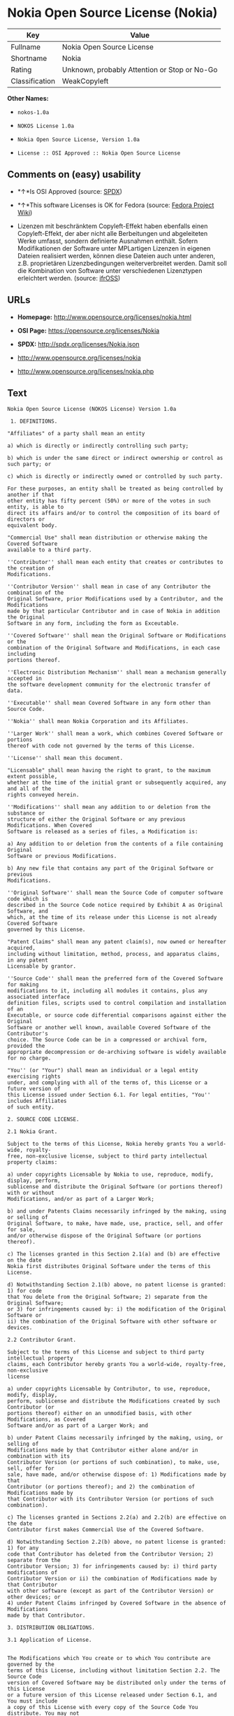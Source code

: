 * Nokia Open Source License (Nokia)

| Key              | Value                                          |
|------------------+------------------------------------------------|
| Fullname         | Nokia Open Source License                      |
| Shortname        | Nokia                                          |
| Rating           | Unknown, probably Attention or Stop or No-Go   |
| Classification   | WeakCopyleft                                   |

*Other Names:*

- =nokos-1.0a=

- =NOKOS License 1.0a=

- =Nokia Open Source License, Version 1.0a=

- =License :: OSI Approved :: Nokia Open Source License=

** Comments on (easy) usability

- *↑*Is OSI Approved (source:
  [[https://spdx.org/licenses/Nokia.html][SPDX]])

- *↑*This software Licenses is OK for Fedora (source:
  [[https://fedoraproject.org/wiki/Licensing:Main?rd=Licensing][Fedora
  Project Wiki]])

- Lizenzen mit beschränktem Copyleft-Effekt haben ebenfalls einen
  Copyleft-Effekt, der aber nicht alle Berbeitungen und abgeleiteten
  Werke umfasst, sondern definierte Ausnahmen enthält. Sofern
  Modifikationen der Software unter MPLartigen Lizenzen in eigenen
  Dateien realisiert werden, können diese Dateien auch unter anderen,
  z.B. proprietären Lizenzbedingungen weiterverbreitet werden. Damit
  soll die Kombination von Software unter verschiedenen Lizenztypen
  erleichtert werden. (source:
  [[https://ifross.github.io/ifrOSS/Lizenzcenter][ifrOSS]])

** URLs

- *Homepage:* http://www.opensource.org/licenses/nokia.html

- *OSI Page:* https://opensource.org/licenses/Nokia

- *SPDX:* http://spdx.org/licenses/Nokia.json

- http://www.opensource.org/licenses/nokia

- http://www.opensource.org/licenses/nokia.php

** Text

#+BEGIN_EXAMPLE
    Nokia Open Source License (NOKOS License) Version 1.0a

     1. DEFINITIONS.

    "Affiliates" of a party shall mean an entity

    a) which is directly or indirectly controlling such party;

    b) which is under the same direct or indirect ownership or control as such party; or

    c) which is directly or indirectly owned or controlled by such party.

    For these purposes, an entity shall be treated as being controlled by another if that
    other entity has fifty percent (50%) or more of the votes in such entity, is able to
    direct its affairs and/or to control the composition of its board of directors or
    equivalent body.

    "Commercial Use" shall mean distribution or otherwise making the Covered Software
    available to a third party.

    ''Contributor'' shall mean each entity that creates or contributes to the creation of
    Modifications.

    ''Contributor Version'' shall mean in case of any Contributor the combination of the
    Original Software, prior Modifications used by a Contributor, and the Modifications
    made by that particular Contributor and in case of Nokia in addition the Original
    Software in any form, including the form as Exceutable.

    ''Covered Software'' shall mean the Original Software or Modifications or the
    combination of the Original Software and Modifications, in each case including
    portions thereof.

    ''Electronic Distribution Mechanism'' shall mean a mechanism generally accepted in
    the software development community for the electronic transfer of data.

    ''Executable'' shall mean Covered Software in any form other than Source Code.

    ''Nokia'' shall mean Nokia Corporation and its Affiliates.

    ''Larger Work'' shall mean a work, which combines Covered Software or portions
    thereof with code not governed by the terms of this License.

    ''License'' shall mean this document.

    "Licensable" shall mean having the right to grant, to the maximum extent possible,
    whether at the time of the initial grant or subsequently acquired, any and all of the
    rights conveyed herein.

    ''Modifications'' shall mean any addition to or deletion from the substance or
    structure of either the Original Software or any previous Modifications. When Covered
    Software is released as a series of files, a Modification is:

    a) Any addition to or deletion from the contents of a file containing Original
    Software or previous Modifications.

    b) Any new file that contains any part of the Original Software or previous
    Modifications.

    ''Original Software'' shall mean the Source Code of computer software code which is
    described in the Source Code notice required by Exhibit A as Original Software, and
    which, at the time of its release under this License is not already Covered Software
    governed by this License.

    "Patent Claims" shall mean any patent claim(s), now owned or hereafter acquired,
    including without limitation, method, process, and apparatus claims, in any patent
    Licensable by grantor.

    ''Source Code'' shall mean the preferred form of the Covered Software for making
    modifications to it, including all modules it contains, plus any associated interface
    definition files, scripts used to control compilation and installation of an
    Executable, or source code differential comparisons against either the Original
    Software or another well known, available Covered Software of the Contributor's
    choice. The Source Code can be in a compressed or archival form, provided the
    appropriate decompression or de-archiving software is widely available for no charge.

    "You'' (or "Your") shall mean an individual or a legal entity exercising rights
    under, and complying with all of the terms of, this License or a future version of
    this License issued under Section 6.1. For legal entities, "You'' includes Affiliates
    of such entity.

    2. SOURCE CODE LICENSE.

    2.1 Nokia Grant.

    Subject to the terms of this License, Nokia hereby grants You a world-wide, royalty-
    free, non-exclusive license, subject to third party intellectual property claims:

    a) under copyrights Licensable by Nokia to use, reproduce, modify, display, perform,
    sublicense and distribute the Original Software (or portions thereof) with or without
    Modifications, and/or as part of a Larger Work;

    b) and under Patents Claims necessarily infringed by the making, using or selling of
    Original Software, to make, have made, use, practice, sell, and offer for sale,
    and/or otherwise dispose of the Original Software (or portions thereof).

    c) The licenses granted in this Section 2.1(a) and (b) are effective on the date
    Nokia first distributes Original Software under the terms of this License.

    d) Notwithstanding Section 2.1(b) above, no patent license is granted: 1) for code
    that You delete from the Original Software; 2) separate from the Original Software;
    or 3) for infringements caused by: i) the modification of the Original Software or
    ii) the combination of the Original Software with other software or devices.

    2.2 Contributor Grant.

    Subject to the terms of this License and subject to third party intellectual property
    claims, each Contributor hereby grants You a world-wide, royalty-free, non-exclusive
    license

    a) under copyrights Licensable by Contributor, to use, reproduce, modify, display,
    perform, sublicense and distribute the Modifications created by such Contributor (or
    portions thereof) either on an unmodified basis, with other Modifications, as Covered
    Software and/or as part of a Larger Work; and

    b) under Patent Claims necessarily infringed by the making, using, or selling of
    Modifications made by that Contributor either alone and/or in combination with its
    Contributor Version (or portions of such combination), to make, use, sell, offer for
    sale, have made, and/or otherwise dispose of: 1) Modifications made by that
    Contributor (or portions thereof); and 2) the combination of Modifications made by
    that Contributor with its Contributor Version (or portions of such combination).

    c) The licenses granted in Sections 2.2(a) and 2.2(b) are effective on the date
    Contributor first makes Commercial Use of the Covered Software.

    d) Notwithstanding Section 2.2(b) above, no patent license is granted: 1) for any
    code that Contributor has deleted from the Contributor Version; 2) separate from the
    Contributor Version; 3) for infringements caused by: i) third party modifications of
    Contributor Version or ii) the combination of Modifications made by that Contributor
    with other software (except as part of the Contributor Version) or other devices; or
    4) under Patent Claims infringed by Covered Software in the absence of Modifications
    made by that Contributor.

    3. DISTRIBUTION OBLIGATIONS.

    3.1 Application of License.


    The Modifications which You create or to which You contribute are governed by the
    terms of this License, including without limitation Section 2.2. The Source Code
    version of Covered Software may be distributed only under the terms of this License
    or a future version of this License released under Section 6.1, and You must include
    a copy of this License with every copy of the Source Code You distribute. You may not
    offer or impose any terms on any Source Code version that alters or restricts the
    applicable version of this License or the recipients' rights hereunder. However, You
    may include an additional document offering the additional rights described in
    Section 3.5.

    3.2 Availability of Source Code.

    Any Modification which You create or to which You contribute must be made available
    in Source Code form under the terms of this License either on the same media as an
    Executable version or via an accepted Electronic Distribution Mechanism to anyone to
    whom you made an Executable version available; and if made available via Electronic
    Distribution Mechanism, must remain available for at least twelve (12) months after
    the date it initially became available, or at least six (6) months after a subsequent
    version of that particular Modification has been made available to such recipients.
    You are responsible for ensuring that the Source Code version remains available even
    if the Electronic Distribution Mechanism is maintained by a third party.

    3.3 Description of Modifications.

    You must cause all Covered Software to which You contribute to contain a file
    documenting the changes You made to create that Covered Software and the date of any
    change. You must include a prominent statement that the Modification is derived,
    directly or indirectly, from Original Software provided by Nokia and including the
    name of Nokia in (a) the Source Code, and (b) in any notice in an Executable version
    or related documentation in which You describe the origin or ownership of the Covered
    Software.

    3.4  Intellectual Property Matters

    (a) Third Party Claims.

    If Contributor has knowledge that a license under a third party's intellectual
    property rights is required to exercise the rights granted by such Contributor under
    Sections 2.1 or 2.2, Contributor must include a text file with the Source Code
    distribution titled "LEGAL'' which describes the claim and the party making the claim
    in sufficient detail that a recipient will know whom to contact. If Contributor
    obtains such knowledge after the Modification is made available as described in
    Section 3.2, Contributor shall promptly modify the LEGAL file in all copies
    Contributor makes available thereafter and shall take other steps (such as notifying
    appropriate mailing lists or newsgroups) reasonably calculated to inform those who
    received the Covered Software that new knowledge has been obtained.

    (b) Contributor APIs.

    If Contributor's Modifications include an application programming interface and
    Contributor has knowledge of patent licenses which are reasonably necessary to
    implement that API, Contributor must also include this information in the LEGAL file.

    (c) Representations.

    Contributor represents that, except as disclosed pursuant to Section 3.4(a) above,
    Contributor believes that Contributor's Modifications are Contributor's original
    creation(s) and/or Contributor has sufficient rights to grant the rights conveyed by
    this License.

    3.5 Required Notices.

    You must duplicate the notice in Exhibit A in each file of the Source Code. If it is
    not possible to put such notice in a particular Source Code file due to its
    structure, then You must include such notice in a location (such as a relevant
    directory) where a user would be likely to look for such a notice. If You created one
    or more Modification(s) You may add your name as a Contributor to the notice
    described in Exhibit A. You must also duplicate this License in any documentation for
    the Source Code where You describe recipients' rights or ownership rights relating to
    Covered Software. You may choose to offer, and to charge a fee for, warranty,
    support, indemnity or liability obligations to one or more recipients of Covered
    Software. However, You may do so only on Your own behalf, and not on behalf of Nokia
    or any Contributor. You must make it absolutely clear that any such warranty,
    support, indemnity or liability obligation is offered by You alone, and You hereby
    agree to indemnify Nokia and every Contributor for any liability incurred by Nokia or
    such Contributor as a result of warranty, support, indemnity or liability terms You
    offer.

    3.6 Distribution of Executable Versions.

    You may distribute Covered Software in Executable form only if the requirements of
    Section 3.1-3.5 have been met for that Covered Software, and if You include a notice
    stating that the Source Code version of the Covered Software is available under the
    terms of this License, including a description of how and where You have fulfilled
    the obligations of Section 3.2. The notice must be conspicuously included in any
    notice in an Executable version, related documentation or collateral in which You
    describe recipients' rights relating to the Covered Software. You may distribute the
    Executable version of Covered Software or ownership rights under a license of Your
    choice, which may contain terms different from this License, provided that You are in
    compliance with the terms of this License and that the license for the Executable
    version does not attempt to limit or alter the recipient's rights in the Source Code
    version from the rights set forth in this License. If You distribute the Executable
    version under a different license You must make it absolutely clear that any terms
    which differ from this License are offered by You alone, not by Nokia or any
    Contributor. You hereby agree to indemnify Nokia and every Contributor for any
    liability incurred by Nokia or such Contributor as a result of any such terms You
    offer.

    3.7 Larger Works.

    You may create a Larger Work by combining Covered Software with other software not
    governed by the terms of this License and distribute the Larger Work as a single
    product. In such a case, You must make sure the requirements of this License are
    fulfilled for the Covered Software.

    4. INABILITY TO COMPLY DUE TO STATUTE OR REGULATION.

    If it is impossible for You to comply with any of the terms of this License with
    respect to some or all of the Covered Software due to statute, judicial order, or
    regulation then You must: (a) comply with the terms of this License to the maximum
    extent possible; and (b) describe the limitations and the code they affect. Such
    description must be included in the LEGAL file described in Section 3.4 and must be
    included with all distributions of the Source Code.

    Except to the extent prohibited by statute or regulation, such description must be
    sufficiently detailed for a recipient of ordinary skill to be able to understand it.

    5. APPLICATION OF THIS LICENSE.

    This License applies to code to which Nokia has attached the notice in Exhibit A and
    to related Covered Software.

    6. VERSIONS OF THE LICENSE.


    6.1 New Versions.

    Nokia may publish revised and/or new versions of the License from time to time. Each
    version will be given a distinguishing version number.

    6.2 Effect of New Versions.

    Once Covered Software has been published under a particular version of the License,
    You may always continue to use it under the terms of that version. You may also
    choose to use such Covered Software under the terms of any subsequent version of the
    License published by Nokia. No one other than Nokia has the right to modify the terms
    applicable to Covered Software created under this License.

    7. DISCLAIMER OF WARRANTY.

    COVERED SOFTWARE IS PROVIDED UNDER THIS LICENSE ON AN "AS IS'' BASIS, WITHOUT
    WARRANTY OF ANY KIND, EITHER EXPRESSED OR IMPLIED, INCLUDING, WITHOUT LIMITATION,
    WARRANTIES THAT THE COVERED SOFTWARE IS FREE OF DEFECTS, MERCHANTABLE, FIT FOR A
    PARTICULAR PURPOSE OR NON-INFRINGING. THE ENTIRE RISK AS TO THE QUALITY AND
    PERFORMANCE OF THE COVERED SOFTWARE IS WITH YOU. SHOULD ANY COVERED SOFTWARE PROVE
    DEFECTIVE IN ANY RESPECT, YOU (NOT NOKIA, ITS LICENSORS OR AFFILIATES OR ANY OTHER
    CONTRIBUTOR) ASSUME THE COST OF ANY NECESSARY SERVICING, REPAIR OR CORRECTION. THIS
    DISCLAIMER OF  WARRANTY CONSTITUTES AN ESSENTIAL PART OF THIS LICENSE. NO USE OF ANY
    COVERED SOFTWARE IS AUTHORIZED HEREUNDER EXCEPT UNDER THIS DISCLAIMER.

    8. TERMINATION.

    8.1 This License and the rights granted hereunder will terminate automatically if You
    fail to comply with terms herein and fail to cure such breach within 30 days of
    becoming aware of the breach. All sublicenses to the Covered Software which are
    properly granted shall survive any termination of this License. Provisions which, by
    their nature, must remain in effect beyond the termination of this License shall
    survive.

    8.2 If You initiate litigation by asserting a patent infringement claim (excluding
    declatory judgment actions) against Nokia or a Contributor (Nokia or Contributor
    against whom You file such action is referred to as "Participant") alleging that:

    a) such Participant's Contributor Version directly or indirectly infringes any
    patent, then any and all rights granted by such Participant to You under Sections 2.1
    and/or 2.2 of this License shall, upon 60 days notice from Participant terminate
    prospectively, unless if within 60 days after receipt of notice You either: (i) agree
    in writing to pay Participant a mutually agreeable reasonable royalty for Your past
    and future use of Modifications made by such Participant, or (ii) withdraw Your
    litigation claim with respect to the Contributor Version against such Participant. If
    within 60 days of notice, a reasonable royalty and payment arrangement are not
    mutually agreed upon in writing by the parties or the litigation claim is not
    withdrawn, the rights granted by Participant to You under Sections 2.1 and/or 2.2
    automatically terminate at the expiration of the 60 day notice period specified
    above.

    b) any software, hardware, or device, other than such Participant's Contributor
    Version, directly or indirectly infringes any patent, then any rights granted to You
    by such Participant under Sections 2.1(b) and 2.2(b) are revoked effective as of the
    date You first made, used, sold, distributed, or had made, Modifications made by that
    Participant.

    8.3 If You assert a patent infringement claim against Participant alleging that such
    Participant's Contributor Version directly or indirectly infringes any patent where
    such claim is resolved (such as by license or settlement) prior to the initiation of
    patent infringement litigation, then the reasonable value of the licenses granted by
    such Participant under Sections 2.1 or 2.2 shall be taken into account in determining
    the amount or value of any payment or license.

    8.4 In the event of termination under Sections 8.1 or 8.2 above, all end user license
    agreements (excluding distributors and resellers) which have been validly granted by
    You or any distributor hereunder prior to termination shall survive termination.

    9. LIMITATION OF LIABILITY.

    UNDER NO CIRCUMSTANCES AND UNDER NO LEGAL THEORY, WHETHER TORT (INCLUDING
    NEGLIGENCE), CONTRACT, OR OTHERWISE, SHALL YOU, NOKIA, ANY OTHER CONTRIBUTOR, OR ANY
    DISTRIBUTOR OF COVERED SOFTWARE, OR ANY SUPPLIER OF ANY OF SUCH PARTIES, BE LIABLE TO
    ANY PERSON FOR ANY INDIRECT, SPECIAL, INCIDENTAL, OR CONSEQUENTIAL DAMAGES OF ANY
    CHARACTER INCLUDING, WITHOUT LIMITATION, DAMAGES FOR LOSS OF GOODWILL, WORK STOPPAGE,
    COMPUTER FAILURE OR MALFUNCTION, OR ANY AND ALL OTHER COMMERCIAL DAMAGES OR LOSSES,
    EVEN IF SUCH PARTY SHALL HAVE BEEN INFORMED OF THE POSSIBILITY OF SUCH DAMAGES. THIS
    LIMITATION OF LIABILITY SHALL NOT APPLY TO LIABILITY FOR DEATH OR PERSONAL INJURY
    RESULTING FROM SUCH PARTY'S NEGLIGENCE TO THE EXTENT APPLICABLE LAW PROHIBITS SUCH
    LIMITATION. SOME JURISDICTIONS DO NOT ALLOW THE EXCLUSION OR LIMITATION OF INCIDENTAL
    OR CONSEQUENTIAL DAMAGES, BUT MAY ALLOW LIABILITY TO BE LIMITED; IN SUCH CASES, A
    PARTY's, ITS EMPLOYEES, LICENSORS OR AFFILIATES' LIABILITY SHALL BE LIMITED TO U.S.
    $50. Nothing contained in this License shall prejudice the statutory rights of any
    party dealing as a consumer.

    10. MISCELLANEOUS.

    This License represents the complete agreement concerning subject matter hereof. All
    rights in the Covered Software not expressly granted under this License are reserved.
    Nothing in this License shall grant You any rights to use any of the trademarks of
    Nokia or any of its Affiliates, even if any of such trademarks are included in any
    part of Covered Software and/or documentation to it.

    This License is governed by the laws of Finland excluding its conflict-of-law
    provisions. All disputes arising from or relating to this Agreement shall be settled
    by a single arbitrator appointed by the Central Chamber of Commerce of Finland. The
    arbitration procedure shall take place in Helsinki, Finland in the English language.
    If any part of this Agreement is found void and unenforceable, it will not affect the
    validity of the balance of the Agreement, which shall remain valid and enforceable
    according to its terms.

    11. RESPONSIBILITY FOR CLAIMS.

    As between Nokia and the Contributors, each party is responsible for claims and
    damages arising, directly or indirectly, out of its utilization of rights under this
    License and You agree to work with Nokia and Contributors to distribute such
    responsibility on an equitable basis. Nothing herein is intended or shall be deemed
    to constitute any admission of liability.

     

    EXHIBIT A

    The contents of this file are subject to the NOKOS License Version 1.0 (the
    "License"); you may not use this file except in compliance with the License.

    Software distributed under the License is distributed on an "AS IS" basis, WITHOUT
    WARRANTY OF  ANY KIND, either express or implied. See the License for the specific
    language governing rights and limitations under the License.

    The Original Software is
     .

    Copyright © <year> Nokia and others. All Rights Reserved.
#+END_EXAMPLE

--------------

** Raw Data

#+BEGIN_EXAMPLE
    {
        "__impliedNames": [
            "Nokia",
            "Nokia Open Source License",
            "nokos-1.0a",
            "NOKOS License 1.0a",
            "Nokia Open Source License, Version 1.0a",
            "License :: OSI Approved :: Nokia Open Source License"
        ],
        "__impliedId": "Nokia",
        "facts": {
            "Open Knowledge International": {
                "is_generic": null,
                "status": "active",
                "domain_software": true,
                "url": "https://opensource.org/licenses/Nokia",
                "maintainer": "",
                "od_conformance": "not reviewed",
                "_sourceURL": "https://github.com/okfn/licenses/blob/master/licenses.csv",
                "domain_data": false,
                "osd_conformance": "approved",
                "id": "Nokia",
                "title": "Nokia Open Source License",
                "_implications": {
                    "__impliedNames": [
                        "Nokia",
                        "Nokia Open Source License"
                    ],
                    "__impliedId": "Nokia",
                    "__impliedURLs": [
                        [
                            null,
                            "https://opensource.org/licenses/Nokia"
                        ]
                    ]
                },
                "domain_content": false
            },
            "LicenseName": {
                "implications": {
                    "__impliedNames": [
                        "Nokia",
                        "Nokia",
                        "Nokia Open Source License",
                        "nokos-1.0a",
                        "NOKOS License 1.0a",
                        "Nokia Open Source License, Version 1.0a",
                        "License :: OSI Approved :: Nokia Open Source License"
                    ],
                    "__impliedId": "Nokia"
                },
                "shortname": "Nokia",
                "otherNames": [
                    "Nokia",
                    "Nokia Open Source License",
                    "nokos-1.0a",
                    "NOKOS License 1.0a",
                    "Nokia Open Source License, Version 1.0a",
                    "License :: OSI Approved :: Nokia Open Source License"
                ]
            },
            "SPDX": {
                "isSPDXLicenseDeprecated": false,
                "spdxFullName": "Nokia Open Source License",
                "spdxDetailsURL": "http://spdx.org/licenses/Nokia.json",
                "_sourceURL": "https://spdx.org/licenses/Nokia.html",
                "spdxLicIsOSIApproved": true,
                "spdxSeeAlso": [
                    "https://opensource.org/licenses/nokia"
                ],
                "_implications": {
                    "__impliedNames": [
                        "Nokia",
                        "Nokia Open Source License"
                    ],
                    "__impliedId": "Nokia",
                    "__impliedJudgement": [
                        [
                            "SPDX",
                            {
                                "tag": "PositiveJudgement",
                                "contents": "Is OSI Approved"
                            }
                        ]
                    ],
                    "__impliedURLs": [
                        [
                            "SPDX",
                            "http://spdx.org/licenses/Nokia.json"
                        ],
                        [
                            null,
                            "https://opensource.org/licenses/nokia"
                        ]
                    ]
                },
                "spdxLicenseId": "Nokia"
            },
            "Fedora Project Wiki": {
                "GPLv2 Compat?": "NO",
                "rating": "Good",
                "Upstream URL": "http://opensource.org/licenses/nokia.html",
                "GPLv3 Compat?": null,
                "Short Name": "Nokia",
                "licenseType": "license",
                "_sourceURL": "https://fedoraproject.org/wiki/Licensing:Main?rd=Licensing",
                "Full Name": "Nokia Open Source License",
                "FSF Free?": "Yes",
                "_implications": {
                    "__impliedNames": [
                        "Nokia Open Source License"
                    ],
                    "__impliedJudgement": [
                        [
                            "Fedora Project Wiki",
                            {
                                "tag": "PositiveJudgement",
                                "contents": "This software Licenses is OK for Fedora"
                            }
                        ]
                    ]
                }
            },
            "Scancode": {
                "otherUrls": [
                    "http://www.opensource.org/licenses/nokia",
                    "https://opensource.org/licenses/nokia"
                ],
                "homepageUrl": "http://www.opensource.org/licenses/nokia.html",
                "shortName": "NOKOS License 1.0a",
                "textUrls": null,
                "text": "Nokia Open Source License (NOKOS License) Version 1.0a\n\n 1. DEFINITIONS.\n\n\"Affiliates\" of a party shall mean an entity\n\na) which is directly or indirectly controlling such party;\n\nb) which is under the same direct or indirect ownership or control as such party; or\n\nc) which is directly or indirectly owned or controlled by such party.\n\nFor these purposes, an entity shall be treated as being controlled by another if that\nother entity has fifty percent (50%) or more of the votes in such entity, is able to\ndirect its affairs and/or to control the composition of its board of directors or\nequivalent body.\n\n\"Commercial Use\" shall mean distribution or otherwise making the Covered Software\navailable to a third party.\n\n''Contributor'' shall mean each entity that creates or contributes to the creation of\nModifications.\n\n''Contributor Version'' shall mean in case of any Contributor the combination of the\nOriginal Software, prior Modifications used by a Contributor, and the Modifications\nmade by that particular Contributor and in case of Nokia in addition the Original\nSoftware in any form, including the form as Exceutable.\n\n''Covered Software'' shall mean the Original Software or Modifications or the\ncombination of the Original Software and Modifications, in each case including\nportions thereof.\n\n''Electronic Distribution Mechanism'' shall mean a mechanism generally accepted in\nthe software development community for the electronic transfer of data.\n\n''Executable'' shall mean Covered Software in any form other than Source Code.\n\n''Nokia'' shall mean Nokia Corporation and its Affiliates.\n\n''Larger Work'' shall mean a work, which combines Covered Software or portions\nthereof with code not governed by the terms of this License.\n\n''License'' shall mean this document.\n\n\"Licensable\" shall mean having the right to grant, to the maximum extent possible,\nwhether at the time of the initial grant or subsequently acquired, any and all of the\nrights conveyed herein.\n\n''Modifications'' shall mean any addition to or deletion from the substance or\nstructure of either the Original Software or any previous Modifications. When Covered\nSoftware is released as a series of files, a Modification is:\n\na) Any addition to or deletion from the contents of a file containing Original\nSoftware or previous Modifications.\n\nb) Any new file that contains any part of the Original Software or previous\nModifications.\n\n''Original Software'' shall mean the Source Code of computer software code which is\ndescribed in the Source Code notice required by Exhibit A as Original Software, and\nwhich, at the time of its release under this License is not already Covered Software\ngoverned by this License.\n\n\"Patent Claims\" shall mean any patent claim(s), now owned or hereafter acquired,\nincluding without limitation, method, process, and apparatus claims, in any patent\nLicensable by grantor.\n\n''Source Code'' shall mean the preferred form of the Covered Software for making\nmodifications to it, including all modules it contains, plus any associated interface\ndefinition files, scripts used to control compilation and installation of an\nExecutable, or source code differential comparisons against either the Original\nSoftware or another well known, available Covered Software of the Contributor's\nchoice. The Source Code can be in a compressed or archival form, provided the\nappropriate decompression or de-archiving software is widely available for no charge.\n\n\"You'' (or \"Your\") shall mean an individual or a legal entity exercising rights\nunder, and complying with all of the terms of, this License or a future version of\nthis License issued under Section 6.1. For legal entities, \"You'' includes Affiliates\nof such entity.\n\n2. SOURCE CODE LICENSE.\n\n2.1 Nokia Grant.\n\nSubject to the terms of this License, Nokia hereby grants You a world-wide, royalty-\nfree, non-exclusive license, subject to third party intellectual property claims:\n\na) under copyrights Licensable by Nokia to use, reproduce, modify, display, perform,\nsublicense and distribute the Original Software (or portions thereof) with or without\nModifications, and/or as part of a Larger Work;\n\nb) and under Patents Claims necessarily infringed by the making, using or selling of\nOriginal Software, to make, have made, use, practice, sell, and offer for sale,\nand/or otherwise dispose of the Original Software (or portions thereof).\n\nc) The licenses granted in this Section 2.1(a) and (b) are effective on the date\nNokia first distributes Original Software under the terms of this License.\n\nd) Notwithstanding Section 2.1(b) above, no patent license is granted: 1) for code\nthat You delete from the Original Software; 2) separate from the Original Software;\nor 3) for infringements caused by: i) the modification of the Original Software or\nii) the combination of the Original Software with other software or devices.\n\n2.2 Contributor Grant.\n\nSubject to the terms of this License and subject to third party intellectual property\nclaims, each Contributor hereby grants You a world-wide, royalty-free, non-exclusive\nlicense\n\na) under copyrights Licensable by Contributor, to use, reproduce, modify, display,\nperform, sublicense and distribute the Modifications created by such Contributor (or\nportions thereof) either on an unmodified basis, with other Modifications, as Covered\nSoftware and/or as part of a Larger Work; and\n\nb) under Patent Claims necessarily infringed by the making, using, or selling of\nModifications made by that Contributor either alone and/or in combination with its\nContributor Version (or portions of such combination), to make, use, sell, offer for\nsale, have made, and/or otherwise dispose of: 1) Modifications made by that\nContributor (or portions thereof); and 2) the combination of Modifications made by\nthat Contributor with its Contributor Version (or portions of such combination).\n\nc) The licenses granted in Sections 2.2(a) and 2.2(b) are effective on the date\nContributor first makes Commercial Use of the Covered Software.\n\nd) Notwithstanding Section 2.2(b) above, no patent license is granted: 1) for any\ncode that Contributor has deleted from the Contributor Version; 2) separate from the\nContributor Version; 3) for infringements caused by: i) third party modifications of\nContributor Version or ii) the combination of Modifications made by that Contributor\nwith other software (except as part of the Contributor Version) or other devices; or\n4) under Patent Claims infringed by Covered Software in the absence of Modifications\nmade by that Contributor.\n\n3. DISTRIBUTION OBLIGATIONS.\n\n3.1 Application of License.\n\n\nThe Modifications which You create or to which You contribute are governed by the\nterms of this License, including without limitation Section 2.2. The Source Code\nversion of Covered Software may be distributed only under the terms of this License\nor a future version of this License released under Section 6.1, and You must include\na copy of this License with every copy of the Source Code You distribute. You may not\noffer or impose any terms on any Source Code version that alters or restricts the\napplicable version of this License or the recipients' rights hereunder. However, You\nmay include an additional document offering the additional rights described in\nSection 3.5.\n\n3.2 Availability of Source Code.\n\nAny Modification which You create or to which You contribute must be made available\nin Source Code form under the terms of this License either on the same media as an\nExecutable version or via an accepted Electronic Distribution Mechanism to anyone to\nwhom you made an Executable version available; and if made available via Electronic\nDistribution Mechanism, must remain available for at least twelve (12) months after\nthe date it initially became available, or at least six (6) months after a subsequent\nversion of that particular Modification has been made available to such recipients.\nYou are responsible for ensuring that the Source Code version remains available even\nif the Electronic Distribution Mechanism is maintained by a third party.\n\n3.3 Description of Modifications.\n\nYou must cause all Covered Software to which You contribute to contain a file\ndocumenting the changes You made to create that Covered Software and the date of any\nchange. You must include a prominent statement that the Modification is derived,\ndirectly or indirectly, from Original Software provided by Nokia and including the\nname of Nokia in (a) the Source Code, and (b) in any notice in an Executable version\nor related documentation in which You describe the origin or ownership of the Covered\nSoftware.\n\n3.4  Intellectual Property Matters\n\n(a) Third Party Claims.\n\nIf Contributor has knowledge that a license under a third party's intellectual\nproperty rights is required to exercise the rights granted by such Contributor under\nSections 2.1 or 2.2, Contributor must include a text file with the Source Code\ndistribution titled \"LEGAL'' which describes the claim and the party making the claim\nin sufficient detail that a recipient will know whom to contact. If Contributor\nobtains such knowledge after the Modification is made available as described in\nSection 3.2, Contributor shall promptly modify the LEGAL file in all copies\nContributor makes available thereafter and shall take other steps (such as notifying\nappropriate mailing lists or newsgroups) reasonably calculated to inform those who\nreceived the Covered Software that new knowledge has been obtained.\n\n(b) Contributor APIs.\n\nIf Contributor's Modifications include an application programming interface and\nContributor has knowledge of patent licenses which are reasonably necessary to\nimplement that API, Contributor must also include this information in the LEGAL file.\n\n(c) Representations.\n\nContributor represents that, except as disclosed pursuant to Section 3.4(a) above,\nContributor believes that Contributor's Modifications are Contributor's original\ncreation(s) and/or Contributor has sufficient rights to grant the rights conveyed by\nthis License.\n\n3.5 Required Notices.\n\nYou must duplicate the notice in Exhibit A in each file of the Source Code. If it is\nnot possible to put such notice in a particular Source Code file due to its\nstructure, then You must include such notice in a location (such as a relevant\ndirectory) where a user would be likely to look for such a notice. If You created one\nor more Modification(s) You may add your name as a Contributor to the notice\ndescribed in Exhibit A. You must also duplicate this License in any documentation for\nthe Source Code where You describe recipients' rights or ownership rights relating to\nCovered Software. You may choose to offer, and to charge a fee for, warranty,\nsupport, indemnity or liability obligations to one or more recipients of Covered\nSoftware. However, You may do so only on Your own behalf, and not on behalf of Nokia\nor any Contributor. You must make it absolutely clear that any such warranty,\nsupport, indemnity or liability obligation is offered by You alone, and You hereby\nagree to indemnify Nokia and every Contributor for any liability incurred by Nokia or\nsuch Contributor as a result of warranty, support, indemnity or liability terms You\noffer.\n\n3.6 Distribution of Executable Versions.\n\nYou may distribute Covered Software in Executable form only if the requirements of\nSection 3.1-3.5 have been met for that Covered Software, and if You include a notice\nstating that the Source Code version of the Covered Software is available under the\nterms of this License, including a description of how and where You have fulfilled\nthe obligations of Section 3.2. The notice must be conspicuously included in any\nnotice in an Executable version, related documentation or collateral in which You\ndescribe recipients' rights relating to the Covered Software. You may distribute the\nExecutable version of Covered Software or ownership rights under a license of Your\nchoice, which may contain terms different from this License, provided that You are in\ncompliance with the terms of this License and that the license for the Executable\nversion does not attempt to limit or alter the recipient's rights in the Source Code\nversion from the rights set forth in this License. If You distribute the Executable\nversion under a different license You must make it absolutely clear that any terms\nwhich differ from this License are offered by You alone, not by Nokia or any\nContributor. You hereby agree to indemnify Nokia and every Contributor for any\nliability incurred by Nokia or such Contributor as a result of any such terms You\noffer.\n\n3.7 Larger Works.\n\nYou may create a Larger Work by combining Covered Software with other software not\ngoverned by the terms of this License and distribute the Larger Work as a single\nproduct. In such a case, You must make sure the requirements of this License are\nfulfilled for the Covered Software.\n\n4. INABILITY TO COMPLY DUE TO STATUTE OR REGULATION.\n\nIf it is impossible for You to comply with any of the terms of this License with\nrespect to some or all of the Covered Software due to statute, judicial order, or\nregulation then You must: (a) comply with the terms of this License to the maximum\nextent possible; and (b) describe the limitations and the code they affect. Such\ndescription must be included in the LEGAL file described in Section 3.4 and must be\nincluded with all distributions of the Source Code.\n\nExcept to the extent prohibited by statute or regulation, such description must be\nsufficiently detailed for a recipient of ordinary skill to be able to understand it.\n\n5. APPLICATION OF THIS LICENSE.\n\nThis License applies to code to which Nokia has attached the notice in Exhibit A and\nto related Covered Software.\n\n6. VERSIONS OF THE LICENSE.\n\n\n6.1 New Versions.\n\nNokia may publish revised and/or new versions of the License from time to time. Each\nversion will be given a distinguishing version number.\n\n6.2 Effect of New Versions.\n\nOnce Covered Software has been published under a particular version of the License,\nYou may always continue to use it under the terms of that version. You may also\nchoose to use such Covered Software under the terms of any subsequent version of the\nLicense published by Nokia. No one other than Nokia has the right to modify the terms\napplicable to Covered Software created under this License.\n\n7. DISCLAIMER OF WARRANTY.\n\nCOVERED SOFTWARE IS PROVIDED UNDER THIS LICENSE ON AN \"AS IS'' BASIS, WITHOUT\nWARRANTY OF ANY KIND, EITHER EXPRESSED OR IMPLIED, INCLUDING, WITHOUT LIMITATION,\nWARRANTIES THAT THE COVERED SOFTWARE IS FREE OF DEFECTS, MERCHANTABLE, FIT FOR A\nPARTICULAR PURPOSE OR NON-INFRINGING. THE ENTIRE RISK AS TO THE QUALITY AND\nPERFORMANCE OF THE COVERED SOFTWARE IS WITH YOU. SHOULD ANY COVERED SOFTWARE PROVE\nDEFECTIVE IN ANY RESPECT, YOU (NOT NOKIA, ITS LICENSORS OR AFFILIATES OR ANY OTHER\nCONTRIBUTOR) ASSUME THE COST OF ANY NECESSARY SERVICING, REPAIR OR CORRECTION. THIS\nDISCLAIMER OF  WARRANTY CONSTITUTES AN ESSENTIAL PART OF THIS LICENSE. NO USE OF ANY\nCOVERED SOFTWARE IS AUTHORIZED HEREUNDER EXCEPT UNDER THIS DISCLAIMER.\n\n8. TERMINATION.\n\n8.1 This License and the rights granted hereunder will terminate automatically if You\nfail to comply with terms herein and fail to cure such breach within 30 days of\nbecoming aware of the breach. All sublicenses to the Covered Software which are\nproperly granted shall survive any termination of this License. Provisions which, by\ntheir nature, must remain in effect beyond the termination of this License shall\nsurvive.\n\n8.2 If You initiate litigation by asserting a patent infringement claim (excluding\ndeclatory judgment actions) against Nokia or a Contributor (Nokia or Contributor\nagainst whom You file such action is referred to as \"Participant\") alleging that:\n\na) such Participant's Contributor Version directly or indirectly infringes any\npatent, then any and all rights granted by such Participant to You under Sections 2.1\nand/or 2.2 of this License shall, upon 60 days notice from Participant terminate\nprospectively, unless if within 60 days after receipt of notice You either: (i) agree\nin writing to pay Participant a mutually agreeable reasonable royalty for Your past\nand future use of Modifications made by such Participant, or (ii) withdraw Your\nlitigation claim with respect to the Contributor Version against such Participant. If\nwithin 60 days of notice, a reasonable royalty and payment arrangement are not\nmutually agreed upon in writing by the parties or the litigation claim is not\nwithdrawn, the rights granted by Participant to You under Sections 2.1 and/or 2.2\nautomatically terminate at the expiration of the 60 day notice period specified\nabove.\n\nb) any software, hardware, or device, other than such Participant's Contributor\nVersion, directly or indirectly infringes any patent, then any rights granted to You\nby such Participant under Sections 2.1(b) and 2.2(b) are revoked effective as of the\ndate You first made, used, sold, distributed, or had made, Modifications made by that\nParticipant.\n\n8.3 If You assert a patent infringement claim against Participant alleging that such\nParticipant's Contributor Version directly or indirectly infringes any patent where\nsuch claim is resolved (such as by license or settlement) prior to the initiation of\npatent infringement litigation, then the reasonable value of the licenses granted by\nsuch Participant under Sections 2.1 or 2.2 shall be taken into account in determining\nthe amount or value of any payment or license.\n\n8.4 In the event of termination under Sections 8.1 or 8.2 above, all end user license\nagreements (excluding distributors and resellers) which have been validly granted by\nYou or any distributor hereunder prior to termination shall survive termination.\n\n9. LIMITATION OF LIABILITY.\n\nUNDER NO CIRCUMSTANCES AND UNDER NO LEGAL THEORY, WHETHER TORT (INCLUDING\nNEGLIGENCE), CONTRACT, OR OTHERWISE, SHALL YOU, NOKIA, ANY OTHER CONTRIBUTOR, OR ANY\nDISTRIBUTOR OF COVERED SOFTWARE, OR ANY SUPPLIER OF ANY OF SUCH PARTIES, BE LIABLE TO\nANY PERSON FOR ANY INDIRECT, SPECIAL, INCIDENTAL, OR CONSEQUENTIAL DAMAGES OF ANY\nCHARACTER INCLUDING, WITHOUT LIMITATION, DAMAGES FOR LOSS OF GOODWILL, WORK STOPPAGE,\nCOMPUTER FAILURE OR MALFUNCTION, OR ANY AND ALL OTHER COMMERCIAL DAMAGES OR LOSSES,\nEVEN IF SUCH PARTY SHALL HAVE BEEN INFORMED OF THE POSSIBILITY OF SUCH DAMAGES. THIS\nLIMITATION OF LIABILITY SHALL NOT APPLY TO LIABILITY FOR DEATH OR PERSONAL INJURY\nRESULTING FROM SUCH PARTY'S NEGLIGENCE TO THE EXTENT APPLICABLE LAW PROHIBITS SUCH\nLIMITATION. SOME JURISDICTIONS DO NOT ALLOW THE EXCLUSION OR LIMITATION OF INCIDENTAL\nOR CONSEQUENTIAL DAMAGES, BUT MAY ALLOW LIABILITY TO BE LIMITED; IN SUCH CASES, A\nPARTY's, ITS EMPLOYEES, LICENSORS OR AFFILIATES' LIABILITY SHALL BE LIMITED TO U.S.\n$50. Nothing contained in this License shall prejudice the statutory rights of any\nparty dealing as a consumer.\n\n10. MISCELLANEOUS.\n\nThis License represents the complete agreement concerning subject matter hereof. All\nrights in the Covered Software not expressly granted under this License are reserved.\nNothing in this License shall grant You any rights to use any of the trademarks of\nNokia or any of its Affiliates, even if any of such trademarks are included in any\npart of Covered Software and/or documentation to it.\n\nThis License is governed by the laws of Finland excluding its conflict-of-law\nprovisions. All disputes arising from or relating to this Agreement shall be settled\nby a single arbitrator appointed by the Central Chamber of Commerce of Finland. The\narbitration procedure shall take place in Helsinki, Finland in the English language.\nIf any part of this Agreement is found void and unenforceable, it will not affect the\nvalidity of the balance of the Agreement, which shall remain valid and enforceable\naccording to its terms.\n\n11. RESPONSIBILITY FOR CLAIMS.\n\nAs between Nokia and the Contributors, each party is responsible for claims and\ndamages arising, directly or indirectly, out of its utilization of rights under this\nLicense and You agree to work with Nokia and Contributors to distribute such\nresponsibility on an equitable basis. Nothing herein is intended or shall be deemed\nto constitute any admission of liability.\n\n \n\nEXHIBIT A\n\nThe contents of this file are subject to the NOKOS License Version 1.0 (the\n\"License\"); you may not use this file except in compliance with the License.\n\nSoftware distributed under the License is distributed on an \"AS IS\" basis, WITHOUT\nWARRANTY OF  ANY KIND, either express or implied. See the License for the specific\nlanguage governing rights and limitations under the License.\n\nThe Original Software is\n .\n\nCopyright ÃÂ© <year> Nokia and others. All Rights Reserved.",
                "category": "Copyleft Limited",
                "osiUrl": "http://www.opensource.org/licenses/nokia.html",
                "owner": "Nokia",
                "_sourceURL": "https://github.com/nexB/scancode-toolkit/blob/develop/src/licensedcode/data/licenses/nokos-1.0a.yml",
                "key": "nokos-1.0a",
                "name": "Nokia Open Source License 1.0a",
                "spdxId": "Nokia",
                "_implications": {
                    "__impliedNames": [
                        "nokos-1.0a",
                        "NOKOS License 1.0a",
                        "Nokia"
                    ],
                    "__impliedId": "Nokia",
                    "__impliedCopyleft": [
                        [
                            "Scancode",
                            "WeakCopyleft"
                        ]
                    ],
                    "__calculatedCopyleft": "WeakCopyleft",
                    "__impliedText": "Nokia Open Source License (NOKOS License) Version 1.0a\n\n 1. DEFINITIONS.\n\n\"Affiliates\" of a party shall mean an entity\n\na) which is directly or indirectly controlling such party;\n\nb) which is under the same direct or indirect ownership or control as such party; or\n\nc) which is directly or indirectly owned or controlled by such party.\n\nFor these purposes, an entity shall be treated as being controlled by another if that\nother entity has fifty percent (50%) or more of the votes in such entity, is able to\ndirect its affairs and/or to control the composition of its board of directors or\nequivalent body.\n\n\"Commercial Use\" shall mean distribution or otherwise making the Covered Software\navailable to a third party.\n\n''Contributor'' shall mean each entity that creates or contributes to the creation of\nModifications.\n\n''Contributor Version'' shall mean in case of any Contributor the combination of the\nOriginal Software, prior Modifications used by a Contributor, and the Modifications\nmade by that particular Contributor and in case of Nokia in addition the Original\nSoftware in any form, including the form as Exceutable.\n\n''Covered Software'' shall mean the Original Software or Modifications or the\ncombination of the Original Software and Modifications, in each case including\nportions thereof.\n\n''Electronic Distribution Mechanism'' shall mean a mechanism generally accepted in\nthe software development community for the electronic transfer of data.\n\n''Executable'' shall mean Covered Software in any form other than Source Code.\n\n''Nokia'' shall mean Nokia Corporation and its Affiliates.\n\n''Larger Work'' shall mean a work, which combines Covered Software or portions\nthereof with code not governed by the terms of this License.\n\n''License'' shall mean this document.\n\n\"Licensable\" shall mean having the right to grant, to the maximum extent possible,\nwhether at the time of the initial grant or subsequently acquired, any and all of the\nrights conveyed herein.\n\n''Modifications'' shall mean any addition to or deletion from the substance or\nstructure of either the Original Software or any previous Modifications. When Covered\nSoftware is released as a series of files, a Modification is:\n\na) Any addition to or deletion from the contents of a file containing Original\nSoftware or previous Modifications.\n\nb) Any new file that contains any part of the Original Software or previous\nModifications.\n\n''Original Software'' shall mean the Source Code of computer software code which is\ndescribed in the Source Code notice required by Exhibit A as Original Software, and\nwhich, at the time of its release under this License is not already Covered Software\ngoverned by this License.\n\n\"Patent Claims\" shall mean any patent claim(s), now owned or hereafter acquired,\nincluding without limitation, method, process, and apparatus claims, in any patent\nLicensable by grantor.\n\n''Source Code'' shall mean the preferred form of the Covered Software for making\nmodifications to it, including all modules it contains, plus any associated interface\ndefinition files, scripts used to control compilation and installation of an\nExecutable, or source code differential comparisons against either the Original\nSoftware or another well known, available Covered Software of the Contributor's\nchoice. The Source Code can be in a compressed or archival form, provided the\nappropriate decompression or de-archiving software is widely available for no charge.\n\n\"You'' (or \"Your\") shall mean an individual or a legal entity exercising rights\nunder, and complying with all of the terms of, this License or a future version of\nthis License issued under Section 6.1. For legal entities, \"You'' includes Affiliates\nof such entity.\n\n2. SOURCE CODE LICENSE.\n\n2.1 Nokia Grant.\n\nSubject to the terms of this License, Nokia hereby grants You a world-wide, royalty-\nfree, non-exclusive license, subject to third party intellectual property claims:\n\na) under copyrights Licensable by Nokia to use, reproduce, modify, display, perform,\nsublicense and distribute the Original Software (or portions thereof) with or without\nModifications, and/or as part of a Larger Work;\n\nb) and under Patents Claims necessarily infringed by the making, using or selling of\nOriginal Software, to make, have made, use, practice, sell, and offer for sale,\nand/or otherwise dispose of the Original Software (or portions thereof).\n\nc) The licenses granted in this Section 2.1(a) and (b) are effective on the date\nNokia first distributes Original Software under the terms of this License.\n\nd) Notwithstanding Section 2.1(b) above, no patent license is granted: 1) for code\nthat You delete from the Original Software; 2) separate from the Original Software;\nor 3) for infringements caused by: i) the modification of the Original Software or\nii) the combination of the Original Software with other software or devices.\n\n2.2 Contributor Grant.\n\nSubject to the terms of this License and subject to third party intellectual property\nclaims, each Contributor hereby grants You a world-wide, royalty-free, non-exclusive\nlicense\n\na) under copyrights Licensable by Contributor, to use, reproduce, modify, display,\nperform, sublicense and distribute the Modifications created by such Contributor (or\nportions thereof) either on an unmodified basis, with other Modifications, as Covered\nSoftware and/or as part of a Larger Work; and\n\nb) under Patent Claims necessarily infringed by the making, using, or selling of\nModifications made by that Contributor either alone and/or in combination with its\nContributor Version (or portions of such combination), to make, use, sell, offer for\nsale, have made, and/or otherwise dispose of: 1) Modifications made by that\nContributor (or portions thereof); and 2) the combination of Modifications made by\nthat Contributor with its Contributor Version (or portions of such combination).\n\nc) The licenses granted in Sections 2.2(a) and 2.2(b) are effective on the date\nContributor first makes Commercial Use of the Covered Software.\n\nd) Notwithstanding Section 2.2(b) above, no patent license is granted: 1) for any\ncode that Contributor has deleted from the Contributor Version; 2) separate from the\nContributor Version; 3) for infringements caused by: i) third party modifications of\nContributor Version or ii) the combination of Modifications made by that Contributor\nwith other software (except as part of the Contributor Version) or other devices; or\n4) under Patent Claims infringed by Covered Software in the absence of Modifications\nmade by that Contributor.\n\n3. DISTRIBUTION OBLIGATIONS.\n\n3.1 Application of License.\n\n\nThe Modifications which You create or to which You contribute are governed by the\nterms of this License, including without limitation Section 2.2. The Source Code\nversion of Covered Software may be distributed only under the terms of this License\nor a future version of this License released under Section 6.1, and You must include\na copy of this License with every copy of the Source Code You distribute. You may not\noffer or impose any terms on any Source Code version that alters or restricts the\napplicable version of this License or the recipients' rights hereunder. However, You\nmay include an additional document offering the additional rights described in\nSection 3.5.\n\n3.2 Availability of Source Code.\n\nAny Modification which You create or to which You contribute must be made available\nin Source Code form under the terms of this License either on the same media as an\nExecutable version or via an accepted Electronic Distribution Mechanism to anyone to\nwhom you made an Executable version available; and if made available via Electronic\nDistribution Mechanism, must remain available for at least twelve (12) months after\nthe date it initially became available, or at least six (6) months after a subsequent\nversion of that particular Modification has been made available to such recipients.\nYou are responsible for ensuring that the Source Code version remains available even\nif the Electronic Distribution Mechanism is maintained by a third party.\n\n3.3 Description of Modifications.\n\nYou must cause all Covered Software to which You contribute to contain a file\ndocumenting the changes You made to create that Covered Software and the date of any\nchange. You must include a prominent statement that the Modification is derived,\ndirectly or indirectly, from Original Software provided by Nokia and including the\nname of Nokia in (a) the Source Code, and (b) in any notice in an Executable version\nor related documentation in which You describe the origin or ownership of the Covered\nSoftware.\n\n3.4  Intellectual Property Matters\n\n(a) Third Party Claims.\n\nIf Contributor has knowledge that a license under a third party's intellectual\nproperty rights is required to exercise the rights granted by such Contributor under\nSections 2.1 or 2.2, Contributor must include a text file with the Source Code\ndistribution titled \"LEGAL'' which describes the claim and the party making the claim\nin sufficient detail that a recipient will know whom to contact. If Contributor\nobtains such knowledge after the Modification is made available as described in\nSection 3.2, Contributor shall promptly modify the LEGAL file in all copies\nContributor makes available thereafter and shall take other steps (such as notifying\nappropriate mailing lists or newsgroups) reasonably calculated to inform those who\nreceived the Covered Software that new knowledge has been obtained.\n\n(b) Contributor APIs.\n\nIf Contributor's Modifications include an application programming interface and\nContributor has knowledge of patent licenses which are reasonably necessary to\nimplement that API, Contributor must also include this information in the LEGAL file.\n\n(c) Representations.\n\nContributor represents that, except as disclosed pursuant to Section 3.4(a) above,\nContributor believes that Contributor's Modifications are Contributor's original\ncreation(s) and/or Contributor has sufficient rights to grant the rights conveyed by\nthis License.\n\n3.5 Required Notices.\n\nYou must duplicate the notice in Exhibit A in each file of the Source Code. If it is\nnot possible to put such notice in a particular Source Code file due to its\nstructure, then You must include such notice in a location (such as a relevant\ndirectory) where a user would be likely to look for such a notice. If You created one\nor more Modification(s) You may add your name as a Contributor to the notice\ndescribed in Exhibit A. You must also duplicate this License in any documentation for\nthe Source Code where You describe recipients' rights or ownership rights relating to\nCovered Software. You may choose to offer, and to charge a fee for, warranty,\nsupport, indemnity or liability obligations to one or more recipients of Covered\nSoftware. However, You may do so only on Your own behalf, and not on behalf of Nokia\nor any Contributor. You must make it absolutely clear that any such warranty,\nsupport, indemnity or liability obligation is offered by You alone, and You hereby\nagree to indemnify Nokia and every Contributor for any liability incurred by Nokia or\nsuch Contributor as a result of warranty, support, indemnity or liability terms You\noffer.\n\n3.6 Distribution of Executable Versions.\n\nYou may distribute Covered Software in Executable form only if the requirements of\nSection 3.1-3.5 have been met for that Covered Software, and if You include a notice\nstating that the Source Code version of the Covered Software is available under the\nterms of this License, including a description of how and where You have fulfilled\nthe obligations of Section 3.2. The notice must be conspicuously included in any\nnotice in an Executable version, related documentation or collateral in which You\ndescribe recipients' rights relating to the Covered Software. You may distribute the\nExecutable version of Covered Software or ownership rights under a license of Your\nchoice, which may contain terms different from this License, provided that You are in\ncompliance with the terms of this License and that the license for the Executable\nversion does not attempt to limit or alter the recipient's rights in the Source Code\nversion from the rights set forth in this License. If You distribute the Executable\nversion under a different license You must make it absolutely clear that any terms\nwhich differ from this License are offered by You alone, not by Nokia or any\nContributor. You hereby agree to indemnify Nokia and every Contributor for any\nliability incurred by Nokia or such Contributor as a result of any such terms You\noffer.\n\n3.7 Larger Works.\n\nYou may create a Larger Work by combining Covered Software with other software not\ngoverned by the terms of this License and distribute the Larger Work as a single\nproduct. In such a case, You must make sure the requirements of this License are\nfulfilled for the Covered Software.\n\n4. INABILITY TO COMPLY DUE TO STATUTE OR REGULATION.\n\nIf it is impossible for You to comply with any of the terms of this License with\nrespect to some or all of the Covered Software due to statute, judicial order, or\nregulation then You must: (a) comply with the terms of this License to the maximum\nextent possible; and (b) describe the limitations and the code they affect. Such\ndescription must be included in the LEGAL file described in Section 3.4 and must be\nincluded with all distributions of the Source Code.\n\nExcept to the extent prohibited by statute or regulation, such description must be\nsufficiently detailed for a recipient of ordinary skill to be able to understand it.\n\n5. APPLICATION OF THIS LICENSE.\n\nThis License applies to code to which Nokia has attached the notice in Exhibit A and\nto related Covered Software.\n\n6. VERSIONS OF THE LICENSE.\n\n\n6.1 New Versions.\n\nNokia may publish revised and/or new versions of the License from time to time. Each\nversion will be given a distinguishing version number.\n\n6.2 Effect of New Versions.\n\nOnce Covered Software has been published under a particular version of the License,\nYou may always continue to use it under the terms of that version. You may also\nchoose to use such Covered Software under the terms of any subsequent version of the\nLicense published by Nokia. No one other than Nokia has the right to modify the terms\napplicable to Covered Software created under this License.\n\n7. DISCLAIMER OF WARRANTY.\n\nCOVERED SOFTWARE IS PROVIDED UNDER THIS LICENSE ON AN \"AS IS'' BASIS, WITHOUT\nWARRANTY OF ANY KIND, EITHER EXPRESSED OR IMPLIED, INCLUDING, WITHOUT LIMITATION,\nWARRANTIES THAT THE COVERED SOFTWARE IS FREE OF DEFECTS, MERCHANTABLE, FIT FOR A\nPARTICULAR PURPOSE OR NON-INFRINGING. THE ENTIRE RISK AS TO THE QUALITY AND\nPERFORMANCE OF THE COVERED SOFTWARE IS WITH YOU. SHOULD ANY COVERED SOFTWARE PROVE\nDEFECTIVE IN ANY RESPECT, YOU (NOT NOKIA, ITS LICENSORS OR AFFILIATES OR ANY OTHER\nCONTRIBUTOR) ASSUME THE COST OF ANY NECESSARY SERVICING, REPAIR OR CORRECTION. THIS\nDISCLAIMER OF  WARRANTY CONSTITUTES AN ESSENTIAL PART OF THIS LICENSE. NO USE OF ANY\nCOVERED SOFTWARE IS AUTHORIZED HEREUNDER EXCEPT UNDER THIS DISCLAIMER.\n\n8. TERMINATION.\n\n8.1 This License and the rights granted hereunder will terminate automatically if You\nfail to comply with terms herein and fail to cure such breach within 30 days of\nbecoming aware of the breach. All sublicenses to the Covered Software which are\nproperly granted shall survive any termination of this License. Provisions which, by\ntheir nature, must remain in effect beyond the termination of this License shall\nsurvive.\n\n8.2 If You initiate litigation by asserting a patent infringement claim (excluding\ndeclatory judgment actions) against Nokia or a Contributor (Nokia or Contributor\nagainst whom You file such action is referred to as \"Participant\") alleging that:\n\na) such Participant's Contributor Version directly or indirectly infringes any\npatent, then any and all rights granted by such Participant to You under Sections 2.1\nand/or 2.2 of this License shall, upon 60 days notice from Participant terminate\nprospectively, unless if within 60 days after receipt of notice You either: (i) agree\nin writing to pay Participant a mutually agreeable reasonable royalty for Your past\nand future use of Modifications made by such Participant, or (ii) withdraw Your\nlitigation claim with respect to the Contributor Version against such Participant. If\nwithin 60 days of notice, a reasonable royalty and payment arrangement are not\nmutually agreed upon in writing by the parties or the litigation claim is not\nwithdrawn, the rights granted by Participant to You under Sections 2.1 and/or 2.2\nautomatically terminate at the expiration of the 60 day notice period specified\nabove.\n\nb) any software, hardware, or device, other than such Participant's Contributor\nVersion, directly or indirectly infringes any patent, then any rights granted to You\nby such Participant under Sections 2.1(b) and 2.2(b) are revoked effective as of the\ndate You first made, used, sold, distributed, or had made, Modifications made by that\nParticipant.\n\n8.3 If You assert a patent infringement claim against Participant alleging that such\nParticipant's Contributor Version directly or indirectly infringes any patent where\nsuch claim is resolved (such as by license or settlement) prior to the initiation of\npatent infringement litigation, then the reasonable value of the licenses granted by\nsuch Participant under Sections 2.1 or 2.2 shall be taken into account in determining\nthe amount or value of any payment or license.\n\n8.4 In the event of termination under Sections 8.1 or 8.2 above, all end user license\nagreements (excluding distributors and resellers) which have been validly granted by\nYou or any distributor hereunder prior to termination shall survive termination.\n\n9. LIMITATION OF LIABILITY.\n\nUNDER NO CIRCUMSTANCES AND UNDER NO LEGAL THEORY, WHETHER TORT (INCLUDING\nNEGLIGENCE), CONTRACT, OR OTHERWISE, SHALL YOU, NOKIA, ANY OTHER CONTRIBUTOR, OR ANY\nDISTRIBUTOR OF COVERED SOFTWARE, OR ANY SUPPLIER OF ANY OF SUCH PARTIES, BE LIABLE TO\nANY PERSON FOR ANY INDIRECT, SPECIAL, INCIDENTAL, OR CONSEQUENTIAL DAMAGES OF ANY\nCHARACTER INCLUDING, WITHOUT LIMITATION, DAMAGES FOR LOSS OF GOODWILL, WORK STOPPAGE,\nCOMPUTER FAILURE OR MALFUNCTION, OR ANY AND ALL OTHER COMMERCIAL DAMAGES OR LOSSES,\nEVEN IF SUCH PARTY SHALL HAVE BEEN INFORMED OF THE POSSIBILITY OF SUCH DAMAGES. THIS\nLIMITATION OF LIABILITY SHALL NOT APPLY TO LIABILITY FOR DEATH OR PERSONAL INJURY\nRESULTING FROM SUCH PARTY'S NEGLIGENCE TO THE EXTENT APPLICABLE LAW PROHIBITS SUCH\nLIMITATION. SOME JURISDICTIONS DO NOT ALLOW THE EXCLUSION OR LIMITATION OF INCIDENTAL\nOR CONSEQUENTIAL DAMAGES, BUT MAY ALLOW LIABILITY TO BE LIMITED; IN SUCH CASES, A\nPARTY's, ITS EMPLOYEES, LICENSORS OR AFFILIATES' LIABILITY SHALL BE LIMITED TO U.S.\n$50. Nothing contained in this License shall prejudice the statutory rights of any\nparty dealing as a consumer.\n\n10. MISCELLANEOUS.\n\nThis License represents the complete agreement concerning subject matter hereof. All\nrights in the Covered Software not expressly granted under this License are reserved.\nNothing in this License shall grant You any rights to use any of the trademarks of\nNokia or any of its Affiliates, even if any of such trademarks are included in any\npart of Covered Software and/or documentation to it.\n\nThis License is governed by the laws of Finland excluding its conflict-of-law\nprovisions. All disputes arising from or relating to this Agreement shall be settled\nby a single arbitrator appointed by the Central Chamber of Commerce of Finland. The\narbitration procedure shall take place in Helsinki, Finland in the English language.\nIf any part of this Agreement is found void and unenforceable, it will not affect the\nvalidity of the balance of the Agreement, which shall remain valid and enforceable\naccording to its terms.\n\n11. RESPONSIBILITY FOR CLAIMS.\n\nAs between Nokia and the Contributors, each party is responsible for claims and\ndamages arising, directly or indirectly, out of its utilization of rights under this\nLicense and You agree to work with Nokia and Contributors to distribute such\nresponsibility on an equitable basis. Nothing herein is intended or shall be deemed\nto constitute any admission of liability.\n\n \n\nEXHIBIT A\n\nThe contents of this file are subject to the NOKOS License Version 1.0 (the\n\"License\"); you may not use this file except in compliance with the License.\n\nSoftware distributed under the License is distributed on an \"AS IS\" basis, WITHOUT\nWARRANTY OF  ANY KIND, either express or implied. See the License for the specific\nlanguage governing rights and limitations under the License.\n\nThe Original Software is\n .\n\nCopyright Â© <year> Nokia and others. All Rights Reserved.",
                    "__impliedURLs": [
                        [
                            "Homepage",
                            "http://www.opensource.org/licenses/nokia.html"
                        ],
                        [
                            "OSI Page",
                            "http://www.opensource.org/licenses/nokia.html"
                        ],
                        [
                            null,
                            "http://www.opensource.org/licenses/nokia"
                        ],
                        [
                            null,
                            "https://opensource.org/licenses/nokia"
                        ]
                    ]
                }
            },
            "OpenChainPolicyTemplate": {
                "isSaaSDeemed": "no",
                "licenseType": "copyleft",
                "freedomOrDeath": "no",
                "typeCopyleft": "weak",
                "_sourceURL": "https://github.com/OpenChain-Project/curriculum/raw/ddf1e879341adbd9b297cd67c5d5c16b2076540b/policy-template/Open%20Source%20Policy%20Template%20for%20OpenChain%20Specification%201.2.ods",
                "name": "Nokia Open Source License ",
                "commercialUse": true,
                "spdxId": "Nokia",
                "_implications": {
                    "__impliedNames": [
                        "Nokia"
                    ]
                }
            },
            "ifrOSS": {
                "ifrKind": "IfrWeakCopyleft_MPLlike",
                "ifrURL": "http://www.opensource.org/licenses/nokia.php",
                "_sourceURL": "https://ifross.github.io/ifrOSS/Lizenzcenter",
                "ifrName": "Nokia Open Source License",
                "ifrId": null,
                "_implications": {
                    "__impliedNames": [
                        "Nokia Open Source License"
                    ],
                    "__impliedJudgement": [
                        [
                            "ifrOSS",
                            {
                                "tag": "NeutralJudgement",
                                "contents": "Lizenzen mit beschrÃ¤nktem Copyleft-Effekt haben ebenfalls einen Copyleft-Effekt, der aber nicht alle Berbeitungen und abgeleiteten Werke umfasst, sondern definierte Ausnahmen enthÃ¤lt. Sofern Modifikationen der Software unter MPLartigen Lizenzen in eigenen Dateien realisiert werden, kÃ¶nnen diese Dateien auch unter anderen, z.B. proprietÃ¤ren Lizenzbedingungen weiterverbreitet werden. Damit soll die Kombination von Software unter verschiedenen Lizenztypen erleichtert werden."
                            }
                        ]
                    ],
                    "__impliedCopyleft": [
                        [
                            "ifrOSS",
                            "WeakCopyleft"
                        ]
                    ],
                    "__calculatedCopyleft": "WeakCopyleft",
                    "__impliedURLs": [
                        [
                            null,
                            "http://www.opensource.org/licenses/nokia.php"
                        ]
                    ]
                }
            },
            "OpenSourceInitiative": {
                "text": [
                    {
                        "url": "https://opensource.org/licenses/Nokia",
                        "title": "HTML",
                        "media_type": "text/html"
                    }
                ],
                "identifiers": [
                    {
                        "identifier": "Nokia",
                        "scheme": "SPDX"
                    },
                    {
                        "identifier": "License :: OSI Approved :: Nokia Open Source License",
                        "scheme": "Trove"
                    }
                ],
                "superseded_by": null,
                "_sourceURL": "https://opensource.org/licenses/",
                "name": "Nokia Open Source License, Version 1.0a",
                "other_names": [],
                "keywords": [
                    "discouraged",
                    "non-reusable",
                    "osi-approved"
                ],
                "id": "Nokia",
                "links": [
                    {
                        "note": "OSI Page",
                        "url": "https://opensource.org/licenses/Nokia"
                    }
                ],
                "_implications": {
                    "__impliedNames": [
                        "Nokia",
                        "Nokia Open Source License, Version 1.0a",
                        "Nokia",
                        "License :: OSI Approved :: Nokia Open Source License"
                    ],
                    "__impliedURLs": [
                        [
                            "OSI Page",
                            "https://opensource.org/licenses/Nokia"
                        ]
                    ]
                }
            }
        },
        "__impliedJudgement": [
            [
                "Fedora Project Wiki",
                {
                    "tag": "PositiveJudgement",
                    "contents": "This software Licenses is OK for Fedora"
                }
            ],
            [
                "SPDX",
                {
                    "tag": "PositiveJudgement",
                    "contents": "Is OSI Approved"
                }
            ],
            [
                "ifrOSS",
                {
                    "tag": "NeutralJudgement",
                    "contents": "Lizenzen mit beschrÃ¤nktem Copyleft-Effekt haben ebenfalls einen Copyleft-Effekt, der aber nicht alle Berbeitungen und abgeleiteten Werke umfasst, sondern definierte Ausnahmen enthÃ¤lt. Sofern Modifikationen der Software unter MPLartigen Lizenzen in eigenen Dateien realisiert werden, kÃ¶nnen diese Dateien auch unter anderen, z.B. proprietÃ¤ren Lizenzbedingungen weiterverbreitet werden. Damit soll die Kombination von Software unter verschiedenen Lizenztypen erleichtert werden."
                }
            ]
        ],
        "__impliedCopyleft": [
            [
                "Scancode",
                "WeakCopyleft"
            ],
            [
                "ifrOSS",
                "WeakCopyleft"
            ]
        ],
        "__calculatedCopyleft": "WeakCopyleft",
        "__impliedText": "Nokia Open Source License (NOKOS License) Version 1.0a\n\n 1. DEFINITIONS.\n\n\"Affiliates\" of a party shall mean an entity\n\na) which is directly or indirectly controlling such party;\n\nb) which is under the same direct or indirect ownership or control as such party; or\n\nc) which is directly or indirectly owned or controlled by such party.\n\nFor these purposes, an entity shall be treated as being controlled by another if that\nother entity has fifty percent (50%) or more of the votes in such entity, is able to\ndirect its affairs and/or to control the composition of its board of directors or\nequivalent body.\n\n\"Commercial Use\" shall mean distribution or otherwise making the Covered Software\navailable to a third party.\n\n''Contributor'' shall mean each entity that creates or contributes to the creation of\nModifications.\n\n''Contributor Version'' shall mean in case of any Contributor the combination of the\nOriginal Software, prior Modifications used by a Contributor, and the Modifications\nmade by that particular Contributor and in case of Nokia in addition the Original\nSoftware in any form, including the form as Exceutable.\n\n''Covered Software'' shall mean the Original Software or Modifications or the\ncombination of the Original Software and Modifications, in each case including\nportions thereof.\n\n''Electronic Distribution Mechanism'' shall mean a mechanism generally accepted in\nthe software development community for the electronic transfer of data.\n\n''Executable'' shall mean Covered Software in any form other than Source Code.\n\n''Nokia'' shall mean Nokia Corporation and its Affiliates.\n\n''Larger Work'' shall mean a work, which combines Covered Software or portions\nthereof with code not governed by the terms of this License.\n\n''License'' shall mean this document.\n\n\"Licensable\" shall mean having the right to grant, to the maximum extent possible,\nwhether at the time of the initial grant or subsequently acquired, any and all of the\nrights conveyed herein.\n\n''Modifications'' shall mean any addition to or deletion from the substance or\nstructure of either the Original Software or any previous Modifications. When Covered\nSoftware is released as a series of files, a Modification is:\n\na) Any addition to or deletion from the contents of a file containing Original\nSoftware or previous Modifications.\n\nb) Any new file that contains any part of the Original Software or previous\nModifications.\n\n''Original Software'' shall mean the Source Code of computer software code which is\ndescribed in the Source Code notice required by Exhibit A as Original Software, and\nwhich, at the time of its release under this License is not already Covered Software\ngoverned by this License.\n\n\"Patent Claims\" shall mean any patent claim(s), now owned or hereafter acquired,\nincluding without limitation, method, process, and apparatus claims, in any patent\nLicensable by grantor.\n\n''Source Code'' shall mean the preferred form of the Covered Software for making\nmodifications to it, including all modules it contains, plus any associated interface\ndefinition files, scripts used to control compilation and installation of an\nExecutable, or source code differential comparisons against either the Original\nSoftware or another well known, available Covered Software of the Contributor's\nchoice. The Source Code can be in a compressed or archival form, provided the\nappropriate decompression or de-archiving software is widely available for no charge.\n\n\"You'' (or \"Your\") shall mean an individual or a legal entity exercising rights\nunder, and complying with all of the terms of, this License or a future version of\nthis License issued under Section 6.1. For legal entities, \"You'' includes Affiliates\nof such entity.\n\n2. SOURCE CODE LICENSE.\n\n2.1 Nokia Grant.\n\nSubject to the terms of this License, Nokia hereby grants You a world-wide, royalty-\nfree, non-exclusive license, subject to third party intellectual property claims:\n\na) under copyrights Licensable by Nokia to use, reproduce, modify, display, perform,\nsublicense and distribute the Original Software (or portions thereof) with or without\nModifications, and/or as part of a Larger Work;\n\nb) and under Patents Claims necessarily infringed by the making, using or selling of\nOriginal Software, to make, have made, use, practice, sell, and offer for sale,\nand/or otherwise dispose of the Original Software (or portions thereof).\n\nc) The licenses granted in this Section 2.1(a) and (b) are effective on the date\nNokia first distributes Original Software under the terms of this License.\n\nd) Notwithstanding Section 2.1(b) above, no patent license is granted: 1) for code\nthat You delete from the Original Software; 2) separate from the Original Software;\nor 3) for infringements caused by: i) the modification of the Original Software or\nii) the combination of the Original Software with other software or devices.\n\n2.2 Contributor Grant.\n\nSubject to the terms of this License and subject to third party intellectual property\nclaims, each Contributor hereby grants You a world-wide, royalty-free, non-exclusive\nlicense\n\na) under copyrights Licensable by Contributor, to use, reproduce, modify, display,\nperform, sublicense and distribute the Modifications created by such Contributor (or\nportions thereof) either on an unmodified basis, with other Modifications, as Covered\nSoftware and/or as part of a Larger Work; and\n\nb) under Patent Claims necessarily infringed by the making, using, or selling of\nModifications made by that Contributor either alone and/or in combination with its\nContributor Version (or portions of such combination), to make, use, sell, offer for\nsale, have made, and/or otherwise dispose of: 1) Modifications made by that\nContributor (or portions thereof); and 2) the combination of Modifications made by\nthat Contributor with its Contributor Version (or portions of such combination).\n\nc) The licenses granted in Sections 2.2(a) and 2.2(b) are effective on the date\nContributor first makes Commercial Use of the Covered Software.\n\nd) Notwithstanding Section 2.2(b) above, no patent license is granted: 1) for any\ncode that Contributor has deleted from the Contributor Version; 2) separate from the\nContributor Version; 3) for infringements caused by: i) third party modifications of\nContributor Version or ii) the combination of Modifications made by that Contributor\nwith other software (except as part of the Contributor Version) or other devices; or\n4) under Patent Claims infringed by Covered Software in the absence of Modifications\nmade by that Contributor.\n\n3. DISTRIBUTION OBLIGATIONS.\n\n3.1 Application of License.\n\n\nThe Modifications which You create or to which You contribute are governed by the\nterms of this License, including without limitation Section 2.2. The Source Code\nversion of Covered Software may be distributed only under the terms of this License\nor a future version of this License released under Section 6.1, and You must include\na copy of this License with every copy of the Source Code You distribute. You may not\noffer or impose any terms on any Source Code version that alters or restricts the\napplicable version of this License or the recipients' rights hereunder. However, You\nmay include an additional document offering the additional rights described in\nSection 3.5.\n\n3.2 Availability of Source Code.\n\nAny Modification which You create or to which You contribute must be made available\nin Source Code form under the terms of this License either on the same media as an\nExecutable version or via an accepted Electronic Distribution Mechanism to anyone to\nwhom you made an Executable version available; and if made available via Electronic\nDistribution Mechanism, must remain available for at least twelve (12) months after\nthe date it initially became available, or at least six (6) months after a subsequent\nversion of that particular Modification has been made available to such recipients.\nYou are responsible for ensuring that the Source Code version remains available even\nif the Electronic Distribution Mechanism is maintained by a third party.\n\n3.3 Description of Modifications.\n\nYou must cause all Covered Software to which You contribute to contain a file\ndocumenting the changes You made to create that Covered Software and the date of any\nchange. You must include a prominent statement that the Modification is derived,\ndirectly or indirectly, from Original Software provided by Nokia and including the\nname of Nokia in (a) the Source Code, and (b) in any notice in an Executable version\nor related documentation in which You describe the origin or ownership of the Covered\nSoftware.\n\n3.4  Intellectual Property Matters\n\n(a) Third Party Claims.\n\nIf Contributor has knowledge that a license under a third party's intellectual\nproperty rights is required to exercise the rights granted by such Contributor under\nSections 2.1 or 2.2, Contributor must include a text file with the Source Code\ndistribution titled \"LEGAL'' which describes the claim and the party making the claim\nin sufficient detail that a recipient will know whom to contact. If Contributor\nobtains such knowledge after the Modification is made available as described in\nSection 3.2, Contributor shall promptly modify the LEGAL file in all copies\nContributor makes available thereafter and shall take other steps (such as notifying\nappropriate mailing lists or newsgroups) reasonably calculated to inform those who\nreceived the Covered Software that new knowledge has been obtained.\n\n(b) Contributor APIs.\n\nIf Contributor's Modifications include an application programming interface and\nContributor has knowledge of patent licenses which are reasonably necessary to\nimplement that API, Contributor must also include this information in the LEGAL file.\n\n(c) Representations.\n\nContributor represents that, except as disclosed pursuant to Section 3.4(a) above,\nContributor believes that Contributor's Modifications are Contributor's original\ncreation(s) and/or Contributor has sufficient rights to grant the rights conveyed by\nthis License.\n\n3.5 Required Notices.\n\nYou must duplicate the notice in Exhibit A in each file of the Source Code. If it is\nnot possible to put such notice in a particular Source Code file due to its\nstructure, then You must include such notice in a location (such as a relevant\ndirectory) where a user would be likely to look for such a notice. If You created one\nor more Modification(s) You may add your name as a Contributor to the notice\ndescribed in Exhibit A. You must also duplicate this License in any documentation for\nthe Source Code where You describe recipients' rights or ownership rights relating to\nCovered Software. You may choose to offer, and to charge a fee for, warranty,\nsupport, indemnity or liability obligations to one or more recipients of Covered\nSoftware. However, You may do so only on Your own behalf, and not on behalf of Nokia\nor any Contributor. You must make it absolutely clear that any such warranty,\nsupport, indemnity or liability obligation is offered by You alone, and You hereby\nagree to indemnify Nokia and every Contributor for any liability incurred by Nokia or\nsuch Contributor as a result of warranty, support, indemnity or liability terms You\noffer.\n\n3.6 Distribution of Executable Versions.\n\nYou may distribute Covered Software in Executable form only if the requirements of\nSection 3.1-3.5 have been met for that Covered Software, and if You include a notice\nstating that the Source Code version of the Covered Software is available under the\nterms of this License, including a description of how and where You have fulfilled\nthe obligations of Section 3.2. The notice must be conspicuously included in any\nnotice in an Executable version, related documentation or collateral in which You\ndescribe recipients' rights relating to the Covered Software. You may distribute the\nExecutable version of Covered Software or ownership rights under a license of Your\nchoice, which may contain terms different from this License, provided that You are in\ncompliance with the terms of this License and that the license for the Executable\nversion does not attempt to limit or alter the recipient's rights in the Source Code\nversion from the rights set forth in this License. If You distribute the Executable\nversion under a different license You must make it absolutely clear that any terms\nwhich differ from this License are offered by You alone, not by Nokia or any\nContributor. You hereby agree to indemnify Nokia and every Contributor for any\nliability incurred by Nokia or such Contributor as a result of any such terms You\noffer.\n\n3.7 Larger Works.\n\nYou may create a Larger Work by combining Covered Software with other software not\ngoverned by the terms of this License and distribute the Larger Work as a single\nproduct. In such a case, You must make sure the requirements of this License are\nfulfilled for the Covered Software.\n\n4. INABILITY TO COMPLY DUE TO STATUTE OR REGULATION.\n\nIf it is impossible for You to comply with any of the terms of this License with\nrespect to some or all of the Covered Software due to statute, judicial order, or\nregulation then You must: (a) comply with the terms of this License to the maximum\nextent possible; and (b) describe the limitations and the code they affect. Such\ndescription must be included in the LEGAL file described in Section 3.4 and must be\nincluded with all distributions of the Source Code.\n\nExcept to the extent prohibited by statute or regulation, such description must be\nsufficiently detailed for a recipient of ordinary skill to be able to understand it.\n\n5. APPLICATION OF THIS LICENSE.\n\nThis License applies to code to which Nokia has attached the notice in Exhibit A and\nto related Covered Software.\n\n6. VERSIONS OF THE LICENSE.\n\n\n6.1 New Versions.\n\nNokia may publish revised and/or new versions of the License from time to time. Each\nversion will be given a distinguishing version number.\n\n6.2 Effect of New Versions.\n\nOnce Covered Software has been published under a particular version of the License,\nYou may always continue to use it under the terms of that version. You may also\nchoose to use such Covered Software under the terms of any subsequent version of the\nLicense published by Nokia. No one other than Nokia has the right to modify the terms\napplicable to Covered Software created under this License.\n\n7. DISCLAIMER OF WARRANTY.\n\nCOVERED SOFTWARE IS PROVIDED UNDER THIS LICENSE ON AN \"AS IS'' BASIS, WITHOUT\nWARRANTY OF ANY KIND, EITHER EXPRESSED OR IMPLIED, INCLUDING, WITHOUT LIMITATION,\nWARRANTIES THAT THE COVERED SOFTWARE IS FREE OF DEFECTS, MERCHANTABLE, FIT FOR A\nPARTICULAR PURPOSE OR NON-INFRINGING. THE ENTIRE RISK AS TO THE QUALITY AND\nPERFORMANCE OF THE COVERED SOFTWARE IS WITH YOU. SHOULD ANY COVERED SOFTWARE PROVE\nDEFECTIVE IN ANY RESPECT, YOU (NOT NOKIA, ITS LICENSORS OR AFFILIATES OR ANY OTHER\nCONTRIBUTOR) ASSUME THE COST OF ANY NECESSARY SERVICING, REPAIR OR CORRECTION. THIS\nDISCLAIMER OF  WARRANTY CONSTITUTES AN ESSENTIAL PART OF THIS LICENSE. NO USE OF ANY\nCOVERED SOFTWARE IS AUTHORIZED HEREUNDER EXCEPT UNDER THIS DISCLAIMER.\n\n8. TERMINATION.\n\n8.1 This License and the rights granted hereunder will terminate automatically if You\nfail to comply with terms herein and fail to cure such breach within 30 days of\nbecoming aware of the breach. All sublicenses to the Covered Software which are\nproperly granted shall survive any termination of this License. Provisions which, by\ntheir nature, must remain in effect beyond the termination of this License shall\nsurvive.\n\n8.2 If You initiate litigation by asserting a patent infringement claim (excluding\ndeclatory judgment actions) against Nokia or a Contributor (Nokia or Contributor\nagainst whom You file such action is referred to as \"Participant\") alleging that:\n\na) such Participant's Contributor Version directly or indirectly infringes any\npatent, then any and all rights granted by such Participant to You under Sections 2.1\nand/or 2.2 of this License shall, upon 60 days notice from Participant terminate\nprospectively, unless if within 60 days after receipt of notice You either: (i) agree\nin writing to pay Participant a mutually agreeable reasonable royalty for Your past\nand future use of Modifications made by such Participant, or (ii) withdraw Your\nlitigation claim with respect to the Contributor Version against such Participant. If\nwithin 60 days of notice, a reasonable royalty and payment arrangement are not\nmutually agreed upon in writing by the parties or the litigation claim is not\nwithdrawn, the rights granted by Participant to You under Sections 2.1 and/or 2.2\nautomatically terminate at the expiration of the 60 day notice period specified\nabove.\n\nb) any software, hardware, or device, other than such Participant's Contributor\nVersion, directly or indirectly infringes any patent, then any rights granted to You\nby such Participant under Sections 2.1(b) and 2.2(b) are revoked effective as of the\ndate You first made, used, sold, distributed, or had made, Modifications made by that\nParticipant.\n\n8.3 If You assert a patent infringement claim against Participant alleging that such\nParticipant's Contributor Version directly or indirectly infringes any patent where\nsuch claim is resolved (such as by license or settlement) prior to the initiation of\npatent infringement litigation, then the reasonable value of the licenses granted by\nsuch Participant under Sections 2.1 or 2.2 shall be taken into account in determining\nthe amount or value of any payment or license.\n\n8.4 In the event of termination under Sections 8.1 or 8.2 above, all end user license\nagreements (excluding distributors and resellers) which have been validly granted by\nYou or any distributor hereunder prior to termination shall survive termination.\n\n9. LIMITATION OF LIABILITY.\n\nUNDER NO CIRCUMSTANCES AND UNDER NO LEGAL THEORY, WHETHER TORT (INCLUDING\nNEGLIGENCE), CONTRACT, OR OTHERWISE, SHALL YOU, NOKIA, ANY OTHER CONTRIBUTOR, OR ANY\nDISTRIBUTOR OF COVERED SOFTWARE, OR ANY SUPPLIER OF ANY OF SUCH PARTIES, BE LIABLE TO\nANY PERSON FOR ANY INDIRECT, SPECIAL, INCIDENTAL, OR CONSEQUENTIAL DAMAGES OF ANY\nCHARACTER INCLUDING, WITHOUT LIMITATION, DAMAGES FOR LOSS OF GOODWILL, WORK STOPPAGE,\nCOMPUTER FAILURE OR MALFUNCTION, OR ANY AND ALL OTHER COMMERCIAL DAMAGES OR LOSSES,\nEVEN IF SUCH PARTY SHALL HAVE BEEN INFORMED OF THE POSSIBILITY OF SUCH DAMAGES. THIS\nLIMITATION OF LIABILITY SHALL NOT APPLY TO LIABILITY FOR DEATH OR PERSONAL INJURY\nRESULTING FROM SUCH PARTY'S NEGLIGENCE TO THE EXTENT APPLICABLE LAW PROHIBITS SUCH\nLIMITATION. SOME JURISDICTIONS DO NOT ALLOW THE EXCLUSION OR LIMITATION OF INCIDENTAL\nOR CONSEQUENTIAL DAMAGES, BUT MAY ALLOW LIABILITY TO BE LIMITED; IN SUCH CASES, A\nPARTY's, ITS EMPLOYEES, LICENSORS OR AFFILIATES' LIABILITY SHALL BE LIMITED TO U.S.\n$50. Nothing contained in this License shall prejudice the statutory rights of any\nparty dealing as a consumer.\n\n10. MISCELLANEOUS.\n\nThis License represents the complete agreement concerning subject matter hereof. All\nrights in the Covered Software not expressly granted under this License are reserved.\nNothing in this License shall grant You any rights to use any of the trademarks of\nNokia or any of its Affiliates, even if any of such trademarks are included in any\npart of Covered Software and/or documentation to it.\n\nThis License is governed by the laws of Finland excluding its conflict-of-law\nprovisions. All disputes arising from or relating to this Agreement shall be settled\nby a single arbitrator appointed by the Central Chamber of Commerce of Finland. The\narbitration procedure shall take place in Helsinki, Finland in the English language.\nIf any part of this Agreement is found void and unenforceable, it will not affect the\nvalidity of the balance of the Agreement, which shall remain valid and enforceable\naccording to its terms.\n\n11. RESPONSIBILITY FOR CLAIMS.\n\nAs between Nokia and the Contributors, each party is responsible for claims and\ndamages arising, directly or indirectly, out of its utilization of rights under this\nLicense and You agree to work with Nokia and Contributors to distribute such\nresponsibility on an equitable basis. Nothing herein is intended or shall be deemed\nto constitute any admission of liability.\n\n \n\nEXHIBIT A\n\nThe contents of this file are subject to the NOKOS License Version 1.0 (the\n\"License\"); you may not use this file except in compliance with the License.\n\nSoftware distributed under the License is distributed on an \"AS IS\" basis, WITHOUT\nWARRANTY OF  ANY KIND, either express or implied. See the License for the specific\nlanguage governing rights and limitations under the License.\n\nThe Original Software is\n .\n\nCopyright Â© <year> Nokia and others. All Rights Reserved.",
        "__impliedURLs": [
            [
                "SPDX",
                "http://spdx.org/licenses/Nokia.json"
            ],
            [
                null,
                "https://opensource.org/licenses/nokia"
            ],
            [
                "Homepage",
                "http://www.opensource.org/licenses/nokia.html"
            ],
            [
                "OSI Page",
                "http://www.opensource.org/licenses/nokia.html"
            ],
            [
                null,
                "http://www.opensource.org/licenses/nokia"
            ],
            [
                "OSI Page",
                "https://opensource.org/licenses/Nokia"
            ],
            [
                null,
                "https://opensource.org/licenses/Nokia"
            ],
            [
                null,
                "http://www.opensource.org/licenses/nokia.php"
            ]
        ]
    }
#+END_EXAMPLE